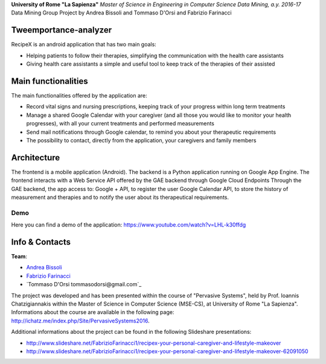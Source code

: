 .. line-block::

**University of Rome "La Sapienza"**
*Master of Science in Engineering in Computer Science*
*Data Mining, a.y. 2016-17*
Data Mining Group Project by Andrea Bissoli and Tommaso D'Orsi and Fabrizio Farinacci

Tweemportance-analyzer
=======


RecipeX is an android application that has two main goals:

- Helping patients to follow their therapies, simplifying the communication with the health care assistants
- Giving health care assistants a simple and useful tool to keep track of the therapies of their assisted

Main functionalities
====================

The main functionalities offered by the application are:

- Record vital signs and nursing prescriptions, keeping track of your progress within long term treatments
- Manage a shared Google Calendar with your caregiver (and all those you would like to monitor your health progresses), with all your current treatments and performed measurements
- Send mail notifications through Google calendar, to remind you about your therapeutic requirements
- The possibility to contact, directly from the application, your caregivers and family members

Architecture
============



The frontend is a mobile application (Android).
The backend is a Python application running on Google App Engine.
The frontend interacts with a Web Service API offered by the GAE backend through Google Cloud Endpoints
Through the GAE backend, the app access to:
Google + API, to register the user
Google Calendar API, to store the history of measurement and therapies and to notify the user about its therapeutical requirements.

Demo
----

Here you can find a demo of the application:
https://www.youtube.com/watch?v=LHL-k30ffdg


Info & Contacts
===============

**Team**:

- `Andrea Bissoli <https://www.linkedin.com/in/andrea-bissoli-537768116/>`_
- `Fabrizio Farinacci <https://it.linkedin.com/in/fabrizio-farinacci-496679116/>`_
- `Tommaso D'Orsi tommasodorsi@gmail.com`_

The project was developed and has been presented within the course of "Pervasive Systems", 
held by Prof. Ioannis Chatzigiannakis within the Master of Science in Computer Science (MSE-CS),
at University of Rome "La Sapienza". Informations about the course are available in the following page:
http://ichatz.me/index.php/Site/PervasiveSystems2016.

Additional informations about the project can be found in the following Slideshare presentations:

- http://www.slideshare.net/FabrizioFarinacci1/recipex-your-personal-caregiver-and-lifestyle-makeover
- http://www.slideshare.net/FabrizioFarinacci1/recipex-your-personal-caregiver-and-lifestyle-makeover-62091050

